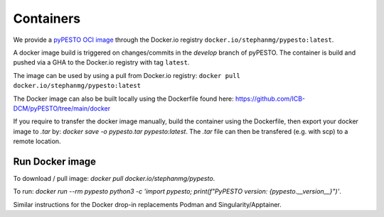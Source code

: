 Containers
==========

We provide a `pyPESTO OCI image <https://hub.docker.com/r/stephanmg/pypesto>`__ through the Docker.io registry ``docker.io/stephanmg/pypesto:latest``.

A docker image build is triggered on changes/commits in the `develop` branch of pyPESTO. The container is build and pushed via a GHA to the Docker.io registry with tag ``latest``.

The image can be used by using a pull from Docker.io registry: ``docker pull docker.io/stephanmg/pypesto:latest``

The Docker image can also be built locally using the Dockerfile found here: https://github.com/ICB-DCM/pyPESTO/tree/main/docker

If you require to transfer the docker image manually, build the container using the Dockerfile, then export your docker image to `.tar` by:
`docker save -o pypesto.tar pypesto:latest`. The `.tar` file can then be transfered (e.g. with scp) to a remote location.


Run Docker image
----------------

To download / pull image: `docker pull docker.io/stephanmg/pypesto`.

To run: `docker run --rm pypesto python3 -c 'import pypesto; print(f"PyPESTO version: {pypesto.__version__}")'`.

Similar instructions for the Docker drop-in replacements Podman and Singularity/Apptainer.
